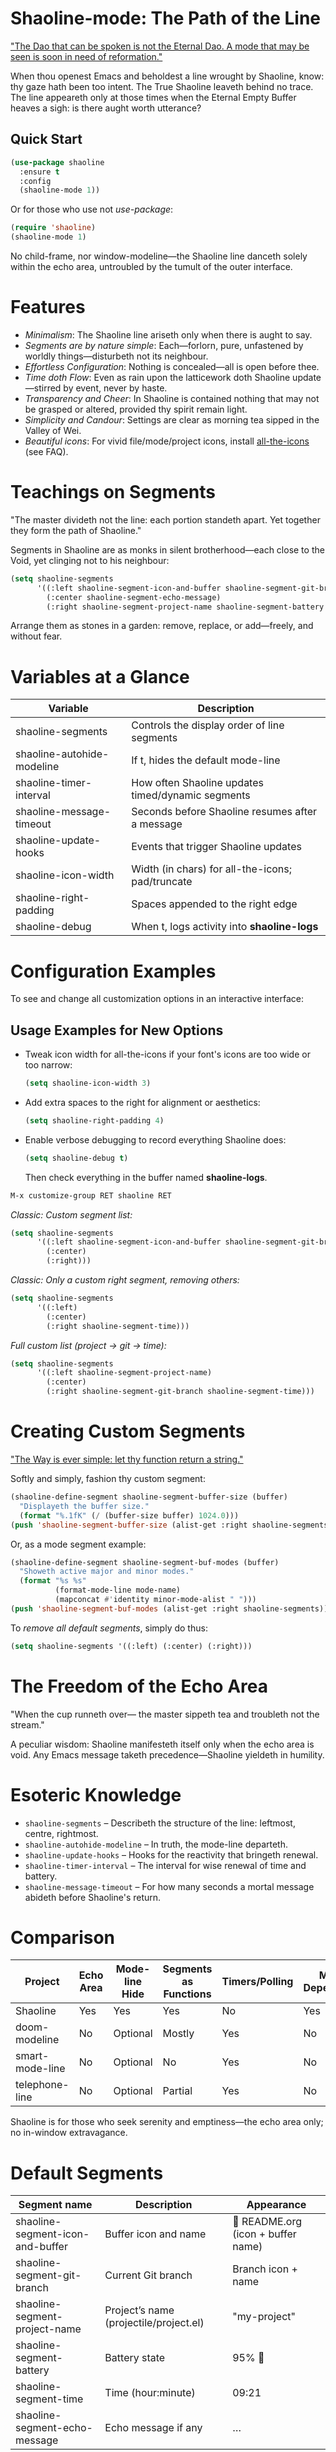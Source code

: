 * Shaoline-mode: The Path of the Line

_"The Dao that can be spoken is not the Eternal Dao.  
A mode that may be seen is soon in need of reformation."_

When thou openest Emacs and beholdest a line wrought by Shaoline,  
know: thy gaze hath been too intent.  
The True Shaoline leaveth behind no trace.  
The line appeareth only at those times when the Eternal Empty Buffer heaves a sigh:  
is there aught worth utterance?

** Quick Start

#+BEGIN_SRC emacs-lisp
(use-package shaoline
  :ensure t
  :config
  (shaoline-mode 1))
#+END_SRC

Or for those who use not /use-package/:

#+BEGIN_SRC emacs-lisp
(require 'shaoline)
(shaoline-mode 1)
#+END_SRC

No child-frame, nor window-modeline—the Shaoline line danceth solely within the echo area, untroubled by the tumult of the outer interface.

* Features

- /Minimalism/: The Shaoline line ariseth only when there is aught to say.
- /Segments are by nature simple/: Each—forlorn, pure, unfastened by worldly things—disturbeth not its neighbour.
- /Effortless Configuration/: Nothing is concealed—all is open before thee.
- /Time doth Flow/: Even as rain upon the latticework doth Shaoline update—stirred by event, never by haste.
- /Transparency and Cheer/: In Shaoline is contained nothing that may not be grasped or altered, provided thy spirit remain light.
- /Simplicity and Candour/: Settings are clear as morning tea sipped in the Valley of Wei.
- /Beautiful icons/: For vivid file/mode/project icons, install [[https://github.com/domtronn/all-the-icons.el][all-the-icons]] (see FAQ).

* Teachings on Segments

"The master divideth not the line:  
each portion standeth apart.  
Yet together they form the path of Shaoline."

Segments in Shaoline are as monks in silent brotherhood—each close to the Void, yet clinging not to his neighbour:

#+BEGIN_SRC emacs-lisp
(setq shaoline-segments
      '((:left shaoline-segment-icon-and-buffer shaoline-segment-git-branch)
        (:center shaoline-segment-echo-message)
        (:right shaoline-segment-project-name shaoline-segment-battery shaoline-segment-time)))
#+END_SRC

Arrange them as stones in a garden: remove, replace, or add—freely, and without fear.

* Variables at a Glance

| Variable                    | Description                                      |
|-----------------------------+--------------------------------------------------|
| shaoline-segments           | Controls the display order of line segments      |
| shaoline-autohide-modeline  | If t, hides the default mode-line                |
| shaoline-timer-interval     | How often Shaoline updates timed/dynamic segments|
| shaoline-message-timeout    | Seconds before Shaoline resumes after a message  |
| shaoline-update-hooks       | Events that trigger Shaoline updates             |
|-----------------------------+--------------------------------------------------|
| shaoline-icon-width         | Width (in chars) for all-the-icons; pad/truncate |
| shaoline-right-padding      | Spaces appended to the right edge                |
| shaoline-debug              | When t, logs activity into *shaoline-logs*       |

* Configuration Examples

To see and change all customization options in an interactive interface:

** Usage Examples for New Options

- Tweak icon width for all-the-icons if your font's icons are too wide or too narrow:
  #+BEGIN_SRC emacs-lisp
  (setq shaoline-icon-width 3)
  #+END_SRC

- Add extra spaces to the right for alignment or aesthetics:
  #+BEGIN_SRC emacs-lisp
  (setq shaoline-right-padding 4)
  #+END_SRC

- Enable verbose debugging to record everything Shaoline does:
  #+BEGIN_SRC emacs-lisp
  (setq shaoline-debug t)
  #+END_SRC
  Then check everything in the buffer named *shaoline-logs*.


#+BEGIN_SRC emacs-lisp
M-x customize-group RET shaoline RET
#+END_SRC

/Classic: Custom segment list:/

#+BEGIN_SRC emacs-lisp
(setq shaoline-segments
      '((:left shaoline-segment-icon-and-buffer shaoline-segment-git-branch)
        (:center)
        (:right)))
#+END_SRC

/Classic: Only a custom right segment, removing others:/

#+BEGIN_SRC emacs-lisp
(setq shaoline-segments
      '((:left)
        (:center)
        (:right shaoline-segment-time)))
#+END_SRC

/Full custom list (project → git → time):/

#+BEGIN_SRC emacs-lisp
(setq shaoline-segments
      '((:left shaoline-segment-project-name)
        (:center)
        (:right shaoline-segment-git-branch shaoline-segment-time)))
#+END_SRC

* Creating Custom Segments

_"The Way is ever simple: let thy function return a string."_

Softly and simply, fashion thy custom segment:

#+BEGIN_SRC emacs-lisp
(shaoline-define-segment shaoline-segment-buffer-size (buffer)
  "Displayeth the buffer size."
  (format "%.1fK" (/ (buffer-size buffer) 1024.0)))
(push 'shaoline-segment-buffer-size (alist-get :right shaoline-segments))
#+END_SRC

Or, as a mode segment example:

#+BEGIN_SRC emacs-lisp
(shaoline-define-segment shaoline-segment-buf-modes (buffer)
  "Showeth active major and minor modes."
  (format "%s %s"
          (format-mode-line mode-name)
          (mapconcat #'identity minor-mode-alist " ")))
(push 'shaoline-segment-buf-modes (alist-get :right shaoline-segments))
#+END_SRC

To /remove all default segments/, simply do thus:

#+BEGIN_SRC emacs-lisp
(setq shaoline-segments '((:left) (:center) (:right)))
#+END_SRC

* The Freedom of the Echo Area

"When the cup runneth over—  
the master sippeth tea  
and troubleth not the stream."

A peculiar wisdom: Shaoline manifesteth itself only when the echo area is void. Any Emacs message taketh precedence—Shaoline yieldeth in humility.

* Esoteric Knowledge

- =shaoline-segments= – Describeth the structure of the line: leftmost, centre, rightmost.
- =shaoline-autohide-modeline= – In truth, the mode-line departeth.
- =shaoline-update-hooks= – Hooks for the reactivity that bringeth renewal.
- =shaoline-timer-interval= – The interval for wise renewal of time and battery.
- =shaoline-message-timeout= – For how many seconds a mortal message abideth before Shaoline's return.

* Comparison

| Project           | Echo Area | Mode-line Hide | Segments as Functions | Timers/Polling  | Minimal Dependencies |
|-------------------+-----------+---------------+----------------------|-----------------|---------------------|
| Shaoline          | Yes       | Yes           | Yes                  | No              | Yes                 |
| doom-modeline     | No        | Optional      | Mostly               | Yes             | No                  |
| smart-mode-line   | No        | Optional      | No                   | Yes             | No                  |
| telephone-line    | No        | Optional      | Partial              | Yes             | No                  |

Shaoline is for those who seek serenity and emptiness—the echo area only; no in-window extravagance.

* Default Segments

| Segment name                    | Description                            | Appearance                            |
|----------------------------------+----------------------------------------+---------------------------------------|
| shaoline-segment-icon-and-buffer | Buffer icon and name                   |  README.org (icon + buffer name)     |
| shaoline-segment-git-branch      | Current Git branch                     | Branch icon + name                    |
| shaoline-segment-project-name    | Project’s name (projectile/project.el) | "my-project"                          |
| shaoline-segment-battery         | Battery state                          | 95% 🔋                                |
| shaoline-segment-time            | Time (hour:minute)                     | 09:21                                 |
| shaoline-segment-echo-message    | Echo message if any                    | ...                                   |

* Troubleshooting

Should enlightenment elude thee, seek thus:

- Turn on =shaoline-debug= (=(setq shaoline-debug t)=), and consult =*shaoline-logs*=.
- Temporarily disable other echo-area or mode-line packages—they may conflict.
- Ensure =(shaoline-mode 1)= is called after thy desired UI tweaks.
- Toggle hiding of the classic mode-line:  
  =M-x customize-variable RET shaoline-autohide-modeline=  
  or  
  =(setq shaoline-autohide-modeline nil)=


* FAQ

- /Where is my mode-line?/  
  Where Shaoline is not, there is Nirvana. Desire it, and it shall return.

- /Shaoline vanisheth! Is this enlightenment?/  
  Should the echo-area be occupied, Shaoline falleth silent.  
  He waiteth until the void returneth, and only then doth he arise once more.

- /I desire my own segment: what is to be done?/  
  A function (buffer) → string, registered through shaoline-define-segment—thou art a master already.

- /How can I debug Shaoline?/  
  Enable =shaoline-debug=, and the entire journey of lines and errors shall be inscribed in the buffer =*shaoline-logs*=.


* Related

- Integrates smoothly with /projectile/ and /project.el/
- Compatible with /use-package/ and /straight.el/
- Works best with Emacs 27 or above
- Issues and wishes: [[https://github.com/11111000000/shaoline][GitHub | 11111000000/shaoline]]

* Feedback

Questions, bug reports, or suggestions are welcome via  
[GitHub issues](https://github.com/11111000000/shaoline)  
or by mail: 11111000000@email.com

* Illustration

#+ATTR_ORG: :width 80%
[[file:screenshot-shaoline.png]]

"Do thine own task—then know contentment.  
Shaoline appeareth when it is needful,  
And should it vanish—so is the Way."

To carry the line by not carrying it—a perfection indeed!
